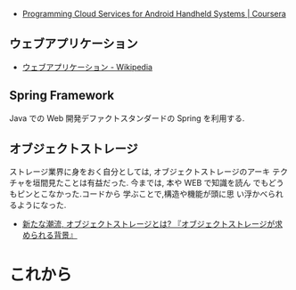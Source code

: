 #+OPTIONS: toc:nil num:nil todo:nil pri:nil tags:nil ^:nil TeX:nil
#+CATEGORY: 技術メモ
#+TAGS:
#+DESCRIPTION:
#+TITLE: 

  - [[https://www.coursera.org/course/mobilecloud][Programming Cloud Services for Android Handheld Systems | Coursera]]

** ウェブアプリケーション
   - [[http://ja.wikipedia.org/wiki/%E3%82%A6%E3%82%A7%E3%83%96%E3%82%A2%E3%83%97%E3%83%AA%E3%82%B1%E3%83%BC%E3%82%B7%E3%83%A7%E3%83%B3][ウェブアプリケーション - Wikipedia]]

** Spring Framework
   Java での Web 開発デファクトスタンダードの Spring を利用する.

** オブジェクトストレージ
  ストレージ業界に身をおく自分としては, オブジェクトストレージのアーキ
  テクチャを垣間見たことは有益だった. 今までは, 本や WEB で知識を読ん
  でもどうもピンとこなかった.コードから 学ぶことで,構造や機能が頭に思
  い浮かべられるようになった.

  - [[http://www.ctc-g.co.jp/~ctcsp//sp/ostf_02.html][新たな潮流, オブジェクトストレージとは?  『オブジェクトストレージが求められる背景』]]
   
* これから
